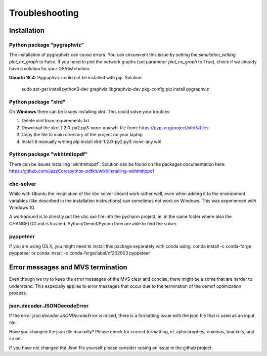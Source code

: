 ===============
Troubleshooting
===============

Installation
------------

Python package "pygraphviz"
###########################

The installation of pygraphviz can cause errors. 
You can circumvent this issue by setting the *simulation_setting* *plot_nx_graph* to False. 
If you need to plot the network graphs (set parameter *plot_nx_graph* to True), check if we already have a solution for your OS/distribution.

**Ubuntu 18.4**: 
Pygraphviz could not be installed with pip. Solution:

    sudo apt-get install python3-dev graphviz libgraphviz-dev pkg-config
    pip install pygraphviz
    
Python package "xlrd"
#####################

On **Windows** there can be issues installing xlrd. This could solve your troubles:

1. Delete xlrd from requirements.txt
2. Download the xlrd-1.2.0-py2.py3-none-any.whl file from: https://pypi.org/project/xlrd/#files
3. Copy the file to main directory of the project on your laptop
4. Install it manually writing pip install xlrd-1.2.0-py2.py3-none-any.whl

Python package "wkhtmltopdf"
############################

There can be issues installing ´wkhtmltopdf´. Solution can be found on the packages documentation here: https://github.com/JazzCore/python-pdfkit/wiki/Installing-wkhtmltopdf

cbc-solver
##########

While with Ubuntu the installation of the cbc solver should work rather well, even when adding it to the environment variables (like described in the installation instructions) can sometimes not work on Windows. This was experienced with Windows 10.

A workaround is to directly put the `cbc.exe` file into the pycharm project, ie. in the same folder where also the CHANGELOG.md is located. Python/Oemof/Pyomo then are able to find the solver.

pyppeteer
##########

If you are using OS X, you might need to install this package separately with conda using:
conda install -c conda-forge pyppeteer 
or
conda install -c conda-forge/label/cf202003 pyppeteer

Error messages and MVS termination
----------------------------------

Even though we try to keep the error messages of the MVS clear and concise, there might be a some that are harder to understand. 
This especially applies to error messages that occur due to the termination of the oemof optimization process.

json.decoder.JSONDecodeError
############################

If the error `json.decoder.JSONDecodeError` is raised, there is a formatting issue with the json file that is used as an input file.

Have you changed the json file manually? Please check for correct formatting, ie. aphostrophes, commas, brackets, and so on.

If you have not changed the Json file yourself please consider raising an issue in the github project.


